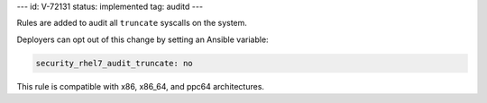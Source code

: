 ---
id: V-72131
status: implemented
tag: auditd
---

Rules are added to audit all ``truncate`` syscalls on the system.

Deployers can opt out of this change by setting an Ansible variable:

.. code-block:: yaml

    security_rhel7_audit_truncate: no

This rule is compatible with x86, x86_64, and ppc64 architectures.
